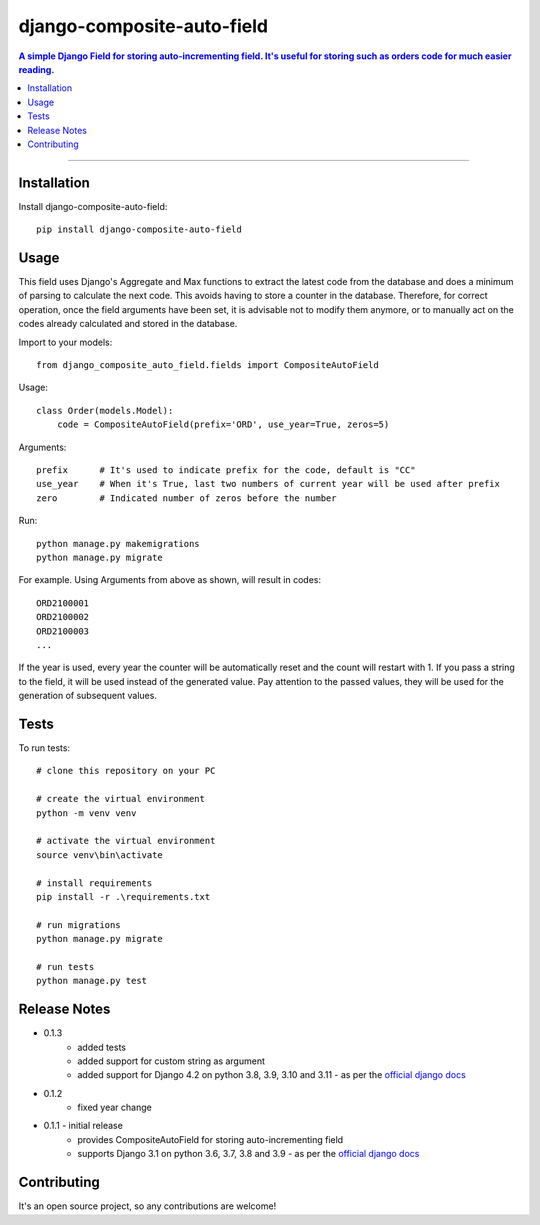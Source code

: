 =============================
django-composite-auto-field
=============================

.. contents:: A simple Django Field for storing auto-incrementing field. It's useful for storing such as orders code for much easier reading.

----

Installation
------------
Install django-composite-auto-field::

    pip install django-composite-auto-field

Usage
-----
This field uses Django's Aggregate and Max functions to extract the latest code from the database and does a minimum of parsing to calculate the next code. This avoids having to store a counter in the database. Therefore, for correct operation, once the field arguments have been set, it is advisable not to modify them anymore, or to manually act on the codes already calculated and stored in the database.

Import to your models::

    from django_composite_auto_field.fields import CompositeAutoField

Usage::

    class Order(models.Model):
        code = CompositeAutoField(prefix='ORD', use_year=True, zeros=5)

Arguments::

    prefix      # It's used to indicate prefix for the code, default is "CC"
    use_year    # When it's True, last two numbers of current year will be used after prefix
    zero        # Indicated number of zeros before the number

Run::

    python manage.py makemigrations
    python manage.py migrate

For example. Using Arguments from above as shown, will result in codes::

    ORD2100001
    ORD2100002
    ORD2100003
    ...

If the year is used, every year the counter will be automatically reset and the count will restart with 1.
If you pass a string to the field, it will be used instead of the generated value. Pay attention to the passed values, they will be used for the generation of subsequent values.

Tests
-------------
To run tests::

    # clone this repository on your PC

    # create the virtual environment
    python -m venv venv

    # activate the virtual environment
    source venv\bin\activate

    # install requirements
    pip install -r .\requirements.txt

    # run migrations
    python manage.py migrate

    # run tests
    python manage.py test

Release Notes
-------------
* 0.1.3
    - added tests
    - added support for custom string as argument
    - added support for Django 4.2 on python 3.8, 3.9, 3.10 and 3.11 - as per the `official django docs <https://docs.djangoproject.com/en/dev/faq/install/#what-python-version-can-i-use-with-django>`_
* 0.1.2
    - fixed year change
* 0.1.1 - initial release
    - provides CompositeAutoField for storing auto-incrementing field
    - supports Django 3.1 on python 3.6, 3.7, 3.8 and 3.9 - as per the `official django docs <https://docs.djangoproject.com/en/dev/faq/install/#what-python-version-can-i-use-with-django>`_

Contributing
------------
It's an open source project, so any contributions are welcome!